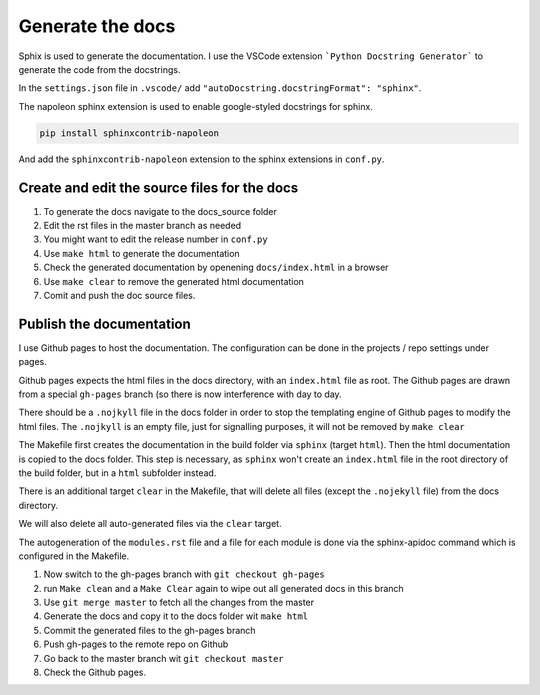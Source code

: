 Generate the docs
=================

Sphix is used to generate the documentation. I use the VSCode extension ```Python Docstring Generator``` to generate the code from the docstrings.

In the ``settings.json`` file in ``.vscode/`` add ``"autoDocstring.docstringFormat": "sphinx"``.

The napoleon sphinx extension is used to enable google-styled docstrings for sphinx.

.. code-block:: sh

  pip install sphinxcontrib-napoleon

And add the ``sphinxcontrib-napoleon`` extension to the sphinx extensions in ``conf.py``.

Create and edit the source files for the docs
---------------------------------------------
1. To generate the docs navigate to the docs_source folder 
2. Edit the rst files in the master branch as needed
3. You might want to edit the release number in ``conf.py``
4. Use ``make html`` to generate the documentation
5. Check the generated documentation by openening ``docs/index.html`` in a browser
6. Use ``make clear`` to remove the generated html documentation
7. Comit and push the doc source files.

Publish the documentation
-------------------------

I use Github pages to host the documentation. The configuration can be done in the projects / repo settings under pages.

Github pages expects the html files in the docs directory, with an ``index.html`` file as root. The Github pages are drawn from a special ``gh-pages`` branch (so there is now interference with day to day.

There should be a ``.nojkyll`` file in the docs folder in order to stop the templating engine of Github pages to modify the html files. The ``.nojkyll`` is an empty file, just for signalling purposes, it will not be removed by ``make clear``

The Makefile first creates the documentation in the build folder via ``sphinx`` (target ``html``). Then the html documentation is copied to the docs folder. This step is necessary, as ``sphinx`` won't create an ``index.html`` file in the root directory of the build folder, but in a ``html`` subfolder instead.

There is an additional target ``clear`` in the Makefile, that will delete all files (except the ``.nojekyll`` file) from the docs directory.

We will also delete all auto-generated files via the ``clear`` target.

The autogeneration of the ``modules.rst`` file and a file for each module is done via the sphinx-apidoc command which is configured in the Makefile.

1.  Now switch to the gh-pages branch with ``git checkout gh-pages``
2.  run ``Make clean`` and a ``Make Clear``  again to wipe out all generated docs in this branch
3. Use ``git merge master`` to fetch all the changes from the master
4. Generate the docs and copy it to the docs folder wit ``make html``
5. Commit the generated files to the gh-pages branch
6. Push gh-pages to the remote repo on Github
7. Go back to the master branch wit ``git checkout master``
8. Check the Github pages.

